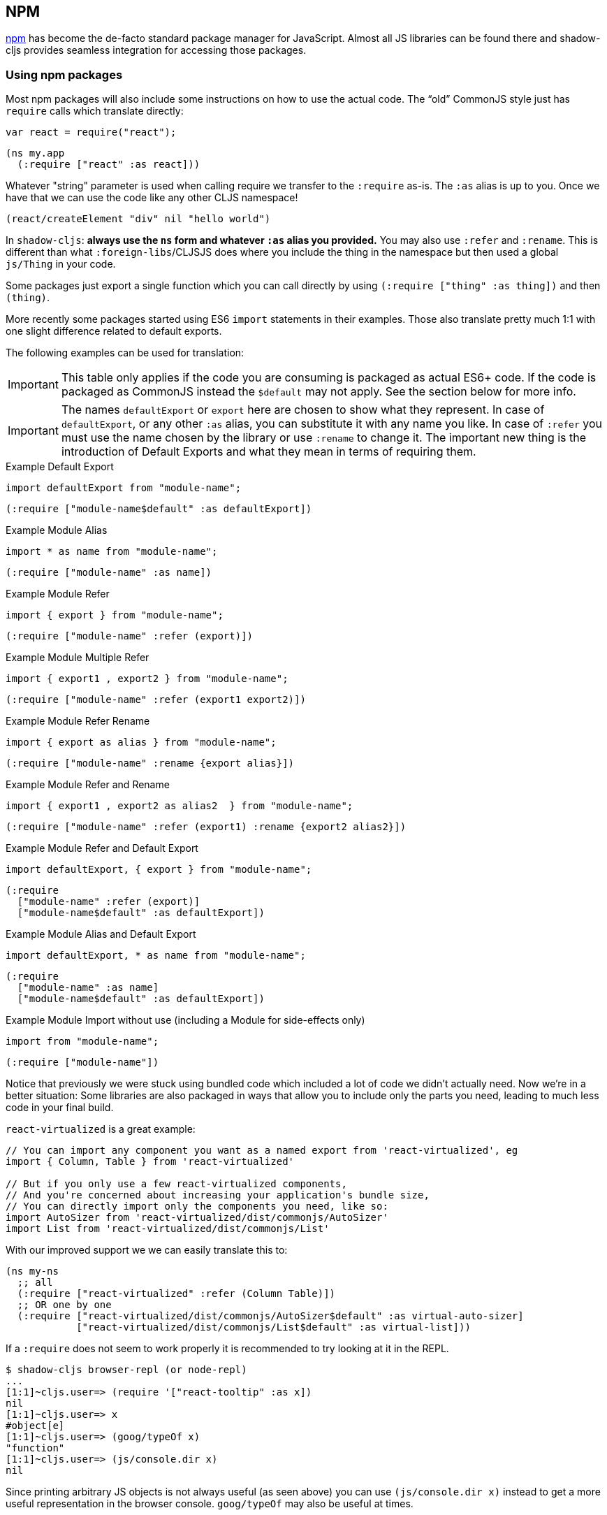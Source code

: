 == NPM [[npm]]

https://www.npmjs.com/[npm] has become the de-facto standard package manager for JavaScript. Almost all JS libraries can be found there and shadow-cljs provides seamless integration for accessing those packages.

=== Using npm packages

Most npm packages will also include some instructions on how to use the actual code. The “old” CommonJS style just has `require` calls which translate directly:

```js
var react = require("react");
```

```
(ns my.app
  (:require ["react" :as react]))
```

Whatever "string" parameter is used when calling require we transfer to the `:require` as-is. The `:as` alias is up to you. Once we have that we can use the code like any other CLJS namespace!

```
(react/createElement "div" nil "hello world")
```

In `shadow-cljs`: *always use the `ns` form and whatever `:as` alias you provided.* You may also use `:refer` and `:rename`. This is different than what `:foreign-libs`/CLJSJS does where you include the thing in the namespace but then used a global `js/Thing` in your code.

Some packages just export a single function which you can call directly by
using `(:require ["thing" :as thing])` and then `(thing)`.

More recently some packages started using ES6 `import` statements in their examples. Those also translate pretty much 1:1 with one slight difference related to default exports.

The following examples can be used for translation:

IMPORTANT: This table only applies if the code you are consuming is packaged as actual ES6+ code. If the code is packaged as CommonJS instead the `$default` may not apply. See the section below for more info.

IMPORTANT: The names `defaultExport` or `export` here are chosen to show what they represent. In case of `defaultExport`, or any other `:as` alias, you can substitute it with any name you like. In case of `:refer` you must use the name chosen by the library or use `:rename` to change it. The important new thing is the introduction of Default Exports and what they mean in terms of requiring them.

.Example Default Export
```js
import defaultExport from "module-name";
```
```clojure
(:require ["module-name$default" :as defaultExport])
```

.Example Module Alias
```js
import * as name from "module-name";
```
```clojure
(:require ["module-name" :as name])
```

.Example Module Refer
```js
import { export } from "module-name";
```
```clojure
(:require ["module-name" :refer (export)])
```

.Example Module Multiple Refer
```js
import { export1 , export2 } from "module-name";
```
```clojure
(:require ["module-name" :refer (export1 export2)])
```

.Example Module Refer Rename
```js
import { export as alias } from "module-name";
```
```clojure
(:require ["module-name" :rename {export alias}])
```

.Example Module Refer and Rename
```js
import { export1 , export2 as alias2  } from "module-name";
```
```clojure
(:require ["module-name" :refer (export1) :rename {export2 alias2}])
```

.Example Module Refer and Default Export
```js
import defaultExport, { export } from "module-name";
```
```clojure
(:require
  ["module-name" :refer (export)]
  ["module-name$default" :as defaultExport])
```

.Example Module Alias and Default Export
```js
import defaultExport, * as name from "module-name";
```
```clojure
(:require
  ["module-name" :as name]
  ["module-name$default" :as defaultExport])
```

.Example Module Import without use (including a Module for side-effects only)
```js
import from "module-name";
```
```clojure
(:require ["module-name"])
```

Notice that previously we were stuck using bundled code which included a lot of code we didn’t actually need. Now we're in a better situation:
Some libraries are also packaged in ways that allow you to include only the parts you need, leading to much less code in your final build.

`react-virtualized` is a great example:

```js
// You can import any component you want as a named export from 'react-virtualized', eg
import { Column, Table } from 'react-virtualized'

// But if you only use a few react-virtualized components,
// And you're concerned about increasing your application's bundle size,
// You can directly import only the components you need, like so:
import AutoSizer from 'react-virtualized/dist/commonjs/AutoSizer'
import List from 'react-virtualized/dist/commonjs/List'
```

With our improved support we we can easily translate this to:

```
(ns my-ns
  ;; all
  (:require ["react-virtualized" :refer (Column Table)])
  ;; OR one by one
  (:require ["react-virtualized/dist/commonjs/AutoSizer$default" :as virtual-auto-sizer]
            ["react-virtualized/dist/commonjs/List$default" :as virtual-list]))
```


If a `:require` does not seem to work properly it is recommended to try looking at it in the REPL.

```
$ shadow-cljs browser-repl (or node-repl)
...
[1:1]~cljs.user=> (require '["react-tooltip" :as x])
nil
[1:1]~cljs.user=> x
#object[e]
[1:1]~cljs.user=> (goog/typeOf x)
"function"
[1:1]~cljs.user=> (js/console.dir x)
nil
```

Since printing arbitrary JS objects is not always useful (as seen above) you can use `(js/console.dir x)` instead to get a more useful representation in the browser console. `goog/typeOf` may also be useful at times.

=== Package Provider [[js-provider]]

`shadow-cljs` supports several different ways to include `npm` packages into your build. They are configurable via the `:js-options :js-provider` setting. Each `:target` usually sets the one appropriate for your build most often you won't need to touch this setting.

Currently there are 3 supported JS Providers:

[Horizontal]
`:require`:: Maps directly to the JS `require("thing")` function call. It is the default for all `node.js` targets since it can resolve `require` natively at runtime. The included JS is not processed in any way.
`:shadow`:: Resolves the JS via `node_modules` and includes a minified version of each referenced file in the build. It is the default for the `:browser` target. `node_modules` sources do not go through `:advanced` compilation.
`:closure`:: Resolves similarly to `:shadow` but attempts to process all included files via the Closure Compiler CommonJS/ES6 rewrite facilities. They will also be processed via `:advanced` compilation.
`:external`:: Only collects JS requires and emits an index file (configured via `:external-index "foo/bar.js"`) that is meant to be processed by any other JS build tool and will actually provide the JS dependencies. The emitted index file contains a bit of glue code so that the CLJS output can access the JS dependencies. The output of the external index file should be loaded before the CLJS output.

.`:shadow` vs `:closure`
****
Ideally we want to use `:closure` as our primary JS Provider since that will run the entire application through `:advanced` giving us the most optimized output. In practice however lots of code available via `npm` is not compatible with the aggressive optimizations that `:advanced` compilation does. They either fail to compile at all or expose subtle bugs at runtime that are very hard to identify.

`:shadow` is sort of a stopgap solution that only processes code via `:simple` and achieves much more reliable support while still getting reasonably optimized code. The output is comparable (or often better) to what other tools like `webpack` generate.

Until support in Closure gets more reliable `:shadow` is the recommend JS Provider for `:browser` builds.
****


.Example config for using `:closure` in a `:browser` build.
```clojure
{...
 :builds
 {:app
  {:target :browser
   ...
   :js-options {:js-provider :closure}
   }}}
```

=== CommonJS vs ESM [[js-entry-keys]]

Nowadays many `npm` packages ship multiple build variants. `shadow-cljs` will by default pick the variant linked under the `main` or `browser` key in `package.json`. This most commonly refers to CommonJS code. Some modern packages also provide a `module` entry which usually refers to ECMAScript code (meaning "modern" JS). Interop between CommonJS and ESM can be tricky so `shadow-cljs` defaults to using CommonJS but it can be beneficial to use ESM.

It is largely dependent on the packages you use whether this will work or not. You can configure `shadow-cljs`  to prefer the `module` entry via the `:entry-keys` JS option. It takes a vector of string keys found in `package.json` which will be tried in order. The default is `"["browser" "main" "module"]`.

.Example config for using `:closure` in a `:browser` build.
```clojure
{...
 :builds
 {:app
  {:target :browser
   ...
   :js-options {:entry-keys ["module" "browser" "main"]} ;; try "module" first
   }}}
```

Make sure to test thoroughly and compare the <<build-report, build report>> output to check size differences when switching this. Results may vary greatly in positive or negative ways.

=== Resolving Packages [[js-resolve]]

By default `shadow-cljs` will resolve all `(:require ["thing" :as x])` requires following the `npm` convention. This means it will look at `<project>/node_modules/thing/package.json` and follow the code from there. To customize how this works `shadow-cljs` exposes a `:resolve` config option that lets you override how things are resolved.

==== Using a CDN [[js-resolve-global]]

Say you already have React included in your page via a CDN. You could just start using `js/React` again but we stopped doing that for a good reason. Instead you can continue to use `(:require ["react" :as react])` but configure how "react" resolves!

Here is a sample `shadow-cljs.edn` config for such a build:

```
{...
 :builds
 {:app
  {:target :browser
   ...
   :js-options
   {:resolve {"react" {:target :global
                       :global "React"}}}}

  :server
  {:target :node-script
   ...}}}
```

The `:app` build will now use the global `React` instance while the `:server` build continues using the "react" npm package! No need to fiddle with the code to make this work.

==== Redirecting “require” [[js-resolve-npm]]

Sometimes you want more control over which `npm` package is actually used depending on your build. You can "redirect" certain requires from your build config without changing the code. This is often useful if you either don't have access to the sources using such packages or you just want to change it for one build.

```
{...
 :builds
 {:app
  {:target :browser
   ...
   :js-options
   {:resolve {"react" {:target :npm
                       :require "preact-compat"}}}
```

You can also use a file to override the dependency, the path is relative to the project root.

```
{...
 :builds
 {:app
  {:target :browser
   ...
   :js-options
   {:resolve {"react" {:target :file
                       :file   "src/main/override-react.js"}}}
```

==== Limitations [[js-resolve-limitations]]

The `:shadow-js` and `:closure` have full control over `:resolve` and everything mentioned above works without any downsides. The `:js-provider :require` however is more limited. Only the initial require can be influenced since the standard `require` is in control after that. This means it is not possible to influence what a package might `require` internally. It is therefore not recommended to be used with targets that use `require` directly (eg. `:node-script`).

.Redirecting "react" to "preact"
```
{...
 :builds
 {:app
  {:target :node-script
   ...
   :js-options
   {:resolve {"react" {:target :npm
                       :require "preact-compat"}}}
```
.Example use of react-table
```
(ns my.app
  (:require
    ["react-table" :as rt]))
```

The above works fine in the Browser since every `"react"` require will be replaced, including the `"react"` require `"react-table"` has internally. For `:js-provider :require` however a `require("react-table")` will be emitted and `node` will be in control how that is resolved. Meaning that it will resolve it to the standard `"react"` and not the `"preact"` we had configured.

=== Alternate Modules Directories [[alt-node-modules]]

By default `shadow-cljs` will only look at the `<project-dir>/node_modules` directory when resolving JS packages. This can be configured via the `:js-package-dirs` option in `:js-options`. This can be applied globally or per build.

Relative paths will be resolved relative to the project root directory. Paths will be tried from left to right and the first matching package will be used.

.Global config in `shadow-cljs.edn`
```
{...
 :js-options {:js-package-dirs ["node_modules" "../node_modules"]}
 ...}
```

.Config applied to single build

```
{...
 :builds
 {:app
  {...
   :js-options {:js-package-dirs ["node_modules" "../node_modules"]}}}}
```


== Dealing with .js Files [[classpath-js]]

****
*DANGER: This feature is an experiment!* It is currently only supported in `shadow-cljs` and other CLJS tools will yell at you if you attempt to use it. Use at your own risk. The feature was initially rejected from CLJS core but I think it is useful and should not have been https://dev.clojure.org/jira/browse/CLJS-2061?focusedCommentId=46191&page=com.atlassian.jira.plugin.system.issuetabpanels:comment-tabpanel#comment-46191[dismissed] without further discussion.

CLJS has an alternate https://clojurescript.org/guides/javascript-modules[implementation] which in turn is not supported by `shadow-cljs`. I found this implementation to be lacking in certain aspects so I opted for the different solution. Happy to discuss the pros/cons of both approaches though.
****

We covered how <<npm, npm>> packages are used but you may be working on a codebase that already has lots of plain JavaScript and you don't want to rewrite everything in ClojureScript just yet. `shadow-cljs` provides 100% full interop between JavaScript and ClojureScript. Which means your JS can use your CLJS and CLJS can use your JS.

There are only a few conventions you need to follow in order for this to work reliably but chances are that you are already doing that anyways.



=== Requiring JS

We already covered how `npm` packages are accessed by their name but on the classpath we access `.js` files by either a full path or relative to the current namespace.

.Loading JS from the classpath
```clojure
(ns demo.app
  (:require
    ["/some-library/components/foo" :as foo]
    ["./bar" :as bar :refer (myComponent)]))
```

TIP: For string requires the extension `.js` will be added automatically but you can specify the extension if you prefer. Note that currently only `.js` is supported though.

Absolute requires like `/some-library/components/foo` mean that the compiler will look for a `some-library/components/foo.js` on the classpath; unlike `node` which would attempt to load the file from the local filesystem. The same classpath rules apply so the file may either be in your `:source-paths` or in some third-party `.jar` library you are using.

Relative requires are resolved by first looking at the current namespace and then resolving a relative path from that name. In the above example we are in `demo/app.cljs` to the `./bar` require resolves to `demo/bar.js`, so it is identical to `(:require ["/demo/bar"])`.

IMPORTANT: The files must not be physically located in the same directory. The lookup for the file appears on the classpath instead. This is unlike node which expects relative requires to always resolve to physical files.

.Example File Structure with Separate Paths
```text
.
├── package.json
├── shadow-cljs.edn
└── src
    └── main
        └── demo
            └── app.cljs
    └── js
        └── demo
            └── bar.js
```

=== Language Support

IMPORTANT: It is expected that the classpath only contains JavaScript that can be consumed without any pre-processing by the Compiler. `npm` has a very similar convention.

The Closure Compiler is used for processing all JavaScript found on the classpath using its `ECMASCRIPT_NEXT` language setting. What exactly this setting means is not well documented but it mostly represents the next generation JavaScript code which might not even be supported by most browsers yet. ES6 is very well supported as well as most ES8 features. Similarly to standard CLJS this will be compiled down to ES5 with polyfills when required.

Since the Closure Compiler is getting constant updates newer features will be available over time. Just don't expect to use the latest cutting edge preview features to be available immediately. Somewhat recent additions like `async/await` already work quite well.

The JS should be written using ES Module Syntax using `import` and `export`. JS files can include other JS files and reference CLJS code directly. They may also access `npm` packages directly with one caveat.

```js
// regular JS require
import Foo, { something } from "./other.js";

// npm require
import React from "react";

// require CLJS or Closure Library JS
import cljs from "goog:cljs.core";

export function inc(num) {
  return cljs.inc(1);
}
```

IMPORTANT: Due to strict checking of the Closure Compiler it is not possible to use the `import * as X from "npm";` syntax when requiring CLJS or npm code. It is fine to use when requiring other JS files.

=== JavaScript Dialects

Since there are many popular JavaScript dialects (JSX, CoffeeScript, etc) that are not directly parsable by the Closure Compiler we need to pre-process them before putting them onto the classpath. https://babeljs.io/[babel] is commonly used in the JavaScript world so we are going to use `babel` to process `.jsx` files as an example here.

.Example shadow-cljs.edn Config
```
{:source-paths
 ["src/main"
  "src/gen"]
 ...}
```

.Example File Structure
```text
.
├── package.json
├── shadow-cljs.edn
└── src
    └── main
        └── demo
            └── app.cljs
    └── js
        ├── .babelrc
        └── demo
            └── bar.jsx
```

IMPORTANT: Notice how `src/js` is not added to `:source-paths` which means it will not be on the classpath.

.src/js/demo/bar.jsx
```jsx
import React from "react";

function myComponent() {
  return <h1>JSX!</h1>;
}

export { myComponent };
```

We run https://babeljs.io/docs/usage/cli/[babel] to convert the files and write them to the configured `src/gen` directory. Which directory you use is up to you. I prefer `src/gen` for generated files.

```bash
$ babel src/js --out-dir src/gen
# or during development
$ babel src/js --out-dir src/gen --watch
```

`babel` itself is configured via the `src/js/.babelrc`. See the official https://babeljs.io/docs/plugins/transform-react-jsx/[example for JSX].

.JSX minimal .babelrc
```json
{
  "plugins": ["transform-react-jsx"]
}
```

Once `babel` writes the `src/gen/demo/bar.js` it will be available to use via ClojureScript and will even be hot loaded just like your ClojureScript sources.

IMPORTANT: `shadow-cljs` currently does not provide any support for running those transformation steps. Please use the standard tools (eg. `babel`, `coffeescript`, etc.) directly until it does.

=== Access CLJS from JS

The JS sources can access all your ClojureScript (and the Closure Library) directly by importing their namespaces with a `goog:` prefix which the Compiler will rewrite to expose the namespace as the default ES6 export.

```
import cljs, { keyword } from "goog:cljs.core";

// construct {:foo "hello world"} in JS
cljs.array_map(keyword("foo"), "hello world");
```

TIP: The `goog:` prefix currently only works for ES6 file. `require("goog:cljs.core")` does not work.

== Migrating cljsjs.* [[cljsjs]]

> CLJSJS is an effort to package Javascript libraries to be able to use them from within ClojureScript.

Since `shadow-cljs` can access <<npm, npm packages>> directly we do not need to rely on re-packaged https://github.com/cljsjs/packages[CLJSJS] packages.

However many CLJS libraries are still using CLJSJS packages and they would break with `shadow-cljs` since it doesn't support those anymore. It is however very easy to mimick those `cljsjs` namespaces since they are mostly build from `npm` packages anyways. It just requires one shim file that maps the `cljsjs.thing` back to its original `npm` package and exposes the expected global variable.

For React this requires a file like `src/cljsjs/react.cljs`:

```
(ns cljsjs.react
  (:require ["react" :as react]
            ["create-react-class" :as crc]))
```

```
(js/goog.object.set react "createClass" crc)
(js/goog.exportSymbol "React" react)
```

Since this would be tedious for everyone to do manually I created the https://github.com/thheller/shadow-cljsjs[`shadow-cljsjs`]
library which provides just that. It does not include every package but I’ll keep adding
them and contributions are very welcome as well.

NOTE: The `shadow-cljsjs` library only provides the shim files. You’ll still need to
`npm install` the actual packages yourself.


=== Why not use CLJSJS?

CLJSJS packages basically just take the package from `npm` and put them into a `.jar` and re-publish them via https://clojars.org[clojars]. As a bonus they often bundle Externs. The compiler otherwise does nothing with these files and only prepends them to the generated output.

This was very useful when we had no access to `npm` directly but has certain issues since not all packages are easily combined with others. A package might rely on `react` but instead of expressing this via `npm` https://github.com/cljsjs/packages/tree/master/material-ui[they] bundle their own `react`. If you are not careful you could end up including 2 different `react` versions in your build which may lead to very confusing errors or at the very least increase the build size substantially.

Apart from that not every `npm` package is available via CLJSJS and keeping the package versions in sync requires manual work, which means packages are often out of date.

`shadow-cljs` does not support CLJSJS at all to avoid conflicts in your code. One library might attempt to use the "old" `cljsjs.react` while another uses the newer `(:require ["react"])` directly. This would again lead to 2 versions of `react` on your page again.

So the only thing we are missing are the bundled Externs. In many instances these are not required due to improved <<infer-externs, externs inference>>. Often those Externs are generated using third-party tools which means they are not totally accurate anyways.

Conclusion: Use <<npm, npm>> directly. Use <<infer-externs, :infer-externs auto>>.
